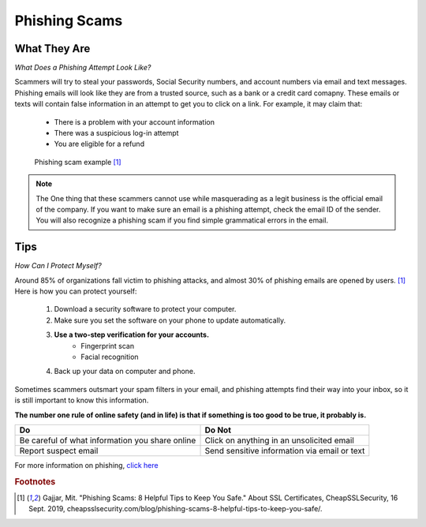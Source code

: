 Phishing Scams
==============

What They Are
-------------

*What Does a Phishing Attempt Look Like?*

Scammers will try to steal your passwords, Social Security numbers, and account numbers via email and text messages. Phishing emails will look like they are from a trusted source, such as a bank or a credit card comapny. These emails or texts will contain false information in an attempt to get you to click on a link. For example, it may claim that:
	
	* There is a problem with your account information
	* There was a suspicious log-in attempt
	* You are eligible for a refund

.. figure:: identify-phishing-scam.jpg

   Phishing scam example [#f1]_

.. note::
	The One thing that these scammers cannot use while masquerading as a legit business is the official email of the company. If you want to make sure an email is a phishing attempt, check the email ID of the sender. You will also recognize a phishing scam if you find simple grammatical errors in the email.

Tips
----

*How Can I Protect Myself?*

Around 85% of organizations fall victim to phishing attacks, and almost 30% of phishing emails are opened by users. [#f1]_ Here is how you can protect yourself:

	#. Download a security software to protect your computer.
	#. Make sure you set the software on your phone to update automatically.
	#. **Use a two-step verification for your accounts.**
		* Fingerprint scan
		* Facial recognition 
	#. Back up your data on computer and phone.

Sometimes scammers outsmart your spam filters in your email, and phishing attempts find their way into your inbox, so it is still important to know this information. 

**The number one rule of online safety (and in life) is that if something is too good to be true, it probably is.**

+--------------------------------------------------+---------------------------------------------+
| Do                                               | Do Not                                      |         
+==================================================+=============================================+
| Be careful of what information you share online  | Click on anything in an unsolicited email   | 
+--------------------------------------------------+---------------------------------------------+
| Report suspect email                             | Send sensitive information via email or text|
+--------------------------------------------------+---------------------------------------------+

For more information on phishing, `click here <https://www.fbi.gov/scams-and-safety/common-scams-and-crimes/spoofing-and-phishing>`_ 

.. rubric:: Footnotes

.. [#f1] Gajjar, Mit. "Phishing Scams: 8 Helpful Tips to Keep You Safe." About SSL Certificates, CheapSSLSecurity, 16 Sept. 2019, cheapsslsecurity.com/blog/phishing-scams-8-helpful-tips-to-keep-you-safe/. 

